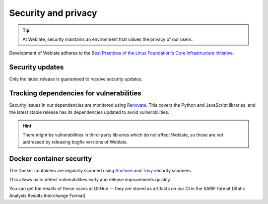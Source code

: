 Security and privacy
====================

.. tip::

   At Weblate, security maintains an environment that values the privacy of our users.

Development of Weblate adheres to the `Best Practices of the Linux Foundation's Core Infrastructure Initiative <https://www.bestpractices.dev/en/projects/552>`_.

.. seealso::

   Discovered a security issue in Weblate? Please read :ref:`security`.

Security updates
----------------

Only the latest release is guaranteed to receive security updates.

Tracking dependencies for vulnerabilities
-----------------------------------------

Security issues in our dependencies are monitored using `Renovate`_. This
covers the Python and JavaScript libraries, and the latest stable release has
its dependencies updated to avoid vulnerabilities.

.. hint::

   There might be vulnerabilities in third-party libraries which do not affect
   Weblate, so those are not addressed by releasing bugfix versions of Weblate.

Docker container security
-------------------------

The Docker containers are regularly scanned using `Anchore`_ and `Trivy`_
security scanners.

This allows us to detect vulnerabilities early and release improvements quickly.

You can get the results of these scans at GitHub — they are stored as artifacts
on our CI in the SARIF format (Static Analysis Results Interchange Format).

.. seealso::

   :ref:`ci-tests`

.. _Renovate: https://www.mend.io/renovate/
.. _Anchore: https://anchore.com/
.. _Trivy: https://github.com/aquasecurity/trivy
